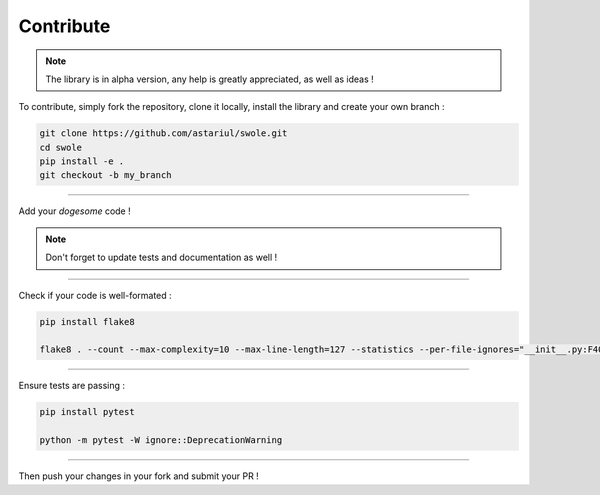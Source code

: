 Contribute
==========

.. note::
    The library is in alpha version, any help is greatly appreciated, as well as ideas !

To contribute, simply fork the repository, clone it locally, install the library and create your own branch :

.. code-block:: console

    git clone https://github.com/astariul/swole.git
    cd swole
    pip install -e .
    git checkout -b my_branch

----

Add your `dogesome` code !

.. note::
    Don't forget to update tests and documentation as well !

----

Check if your code is well-formated :

.. code-block:: console

    pip install flake8

    flake8 . --count --max-complexity=10 --max-line-length=127 --statistics --per-file-ignores="__init__.py:F401"

----

Ensure tests are passing :

.. code-block:: console

    pip install pytest

    python -m pytest -W ignore::DeprecationWarning

----

Then push your changes in your fork and submit your PR !